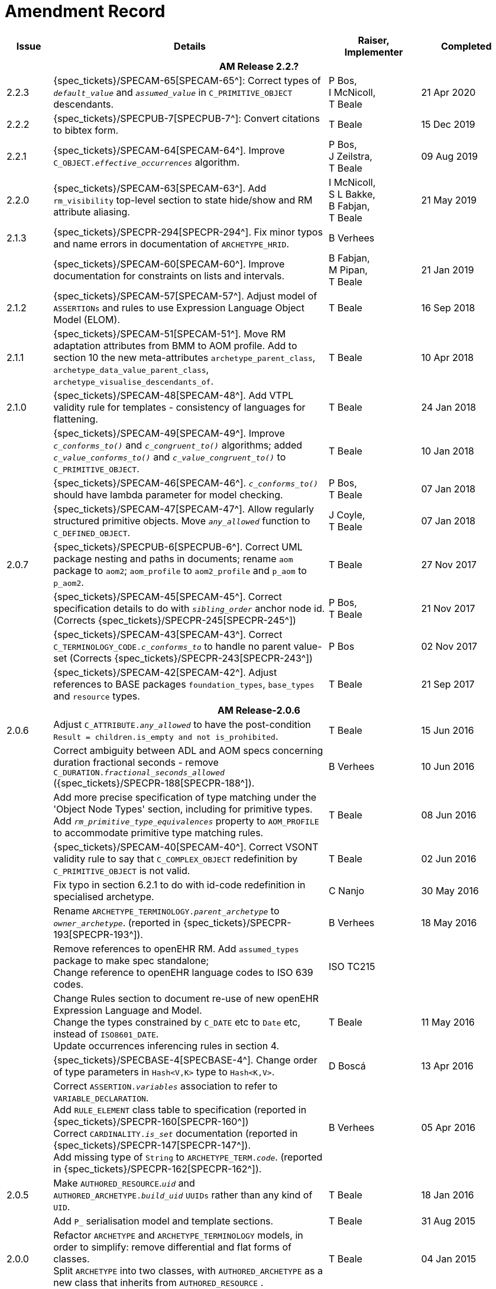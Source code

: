 = Amendment Record

[cols="1,6a,2,2", options="header"]
|===
|Issue|Details|Raiser, Implementer|Completed

4+^h|*AM Release 2.2.?*

|[[latest_issue]]2.2.3
|{spec_tickets}/SPECAM-65[SPECAM-65^]: Correct types of `_default_value_` and `_assumed_value_` in `C_PRIMITIVE_OBJECT` descendants. 
|P Bos, + 
 I McNicoll, + 
 T Beale
|[[latest_issue_date]]21 Apr 2020

|2.2.2
|{spec_tickets}/SPECPUB-7[SPECPUB-7^]: Convert citations to bibtex form.
|T Beale
|15 Dec 2019

|2.2.1
|{spec_tickets}/SPECAM-64[SPECAM-64^]. Improve `C_OBJECT._effective_occurrences_` algorithm.
|P Bos, +
 J Zeilstra, +
 T Beale
|09 Aug 2019

|2.2.0
|{spec_tickets}/SPECAM-63[SPECAM-63^]. Add `rm_visibility` top-level section to state hide/show and RM attribute aliasing.
|I McNicoll, +
 S L Bakke, +
 B Fabjan, +
 T Beale
|21 May 2019

|2.1.3
|{spec_tickets}/SPECPR-294[SPECPR-294^]. Fix minor typos and name errors in documentation of `ARCHETYPE_HRID`.
|B Verhees
|

|
|{spec_tickets}/SPECAM-60[SPECAM-60^]. Improve documentation for constraints on lists and intervals.
|B Fabjan, +
 M Pipan, +
 T Beale
|21 Jan 2019

|2.1.2
|{spec_tickets}/SPECAM-57[SPECAM-57^]. Adjust model of `ASSERTIONs` and rules to use Expression Language Object Model (ELOM).
|T Beale
|16 Sep 2018

|2.1.1
|{spec_tickets}/SPECAM-51[SPECAM-51^]. Move RM adaptation attributes from BMM to AOM profile. Add to section 10 the new meta-attributes `archetype_parent_class`, `archetype_data_value_parent_class`, `archetype_visualise_descendants_of`.
|T Beale
|10 Apr 2018

|2.1.0
|{spec_tickets}/SPECAM-48[SPECAM-48^]. Add VTPL validity rule for templates - consistency of languages for flattening.
|T Beale
|24 Jan 2018

|
|{spec_tickets}/SPECAM-49[SPECAM-49^]. Improve `_c_conforms_to()_` and `_c_congruent_to()_` algorithms; added `_c_value_conforms_to()_` and `_c_value_congruent_to()_` to `C_PRIMITIVE_OBJECT`.
|T Beale
|10 Jan 2018

|
|{spec_tickets}/SPECAM-46[SPECAM-46^]. `_c_conforms_to()_` should have lambda parameter for model checking.
|P Bos, +
 T Beale
|07 Jan 2018

|
|{spec_tickets}/SPECAM-47[SPECAM-47^]. Allow regularly structured primitive objects. Move `_any_allowed_` function to `C_DEFINED_OBJECT`.
|J Coyle, +
 T Beale
|07 Jan 2018

|2.0.7
|{spec_tickets}/SPECPUB-6[SPECPUB-6^]. Correct UML package nesting and paths in documents; rename `aom` package to `aom2`; `aom_profile` to `aom2_profile` and `p_aom` to `p_aom2`.
|T Beale
|27 Nov 2017

|
|{spec_tickets}/SPECAM-45[SPECAM-45^]. Correct specification details to do with `_sibling_order_` anchor node id. (Corrects {spec_tickets}/SPECPR-245[SPECPR-245^])
|P Bos, +
 T Beale
|21 Nov 2017

|
|{spec_tickets}/SPECAM-43[SPECAM-43^]. Correct `C_TERMINOLOGY_CODE._c_conforms_to_` to handle no parent value-set (Corrects {spec_tickets}/SPECPR-243[SPECPR-243^])
|P Bos
|02 Nov 2017

|
|{spec_tickets}/SPECAM-42[SPECAM-42^]. Adjust references to BASE packages `foundation_types`, `base_types` and `resource` types.
|T Beale
|21 Sep 2017

4+^h|*AM Release-2.0.6*

|2.0.6
|Adjust `C_ATTRIBUTE._any_allowed_` to have the post-condition `Result = children.is_empty and not is_prohibited`.
|T Beale
|15 Jun 2016

|
|Correct ambiguity between ADL and AOM specs concerning duration fractional seconds - remove `C_DURATION._fractional_seconds_allowed_` ({spec_tickets}/SPECPR-188[SPECPR-188^]).
|B Verhees
|10 Jun 2016

|
|Add more precise specification of type matching under the 'Object Node Types' section, including for primitive types. Add `_rm_primitive_type_equivalences_` property to `AOM_PROFILE` to accommodate primitive type matching rules.
|T Beale
|08 Jun 2016

|
|{spec_tickets}/SPECAM-40[SPECAM-40^]. Correct VSONT validity rule to say that `C_COMPLEX_OBJECT` redefinition by `C_PRIMITIVE_OBJECT` is not valid.
|T Beale
|02 Jun 2016

|
|Fix typo in section 6.2.1 to do with id-code redefinition in specialised archetype.
|C Nanjo
|30 May 2016

|
|Rename `ARCHETYPE_TERMINOLOGY._parent_archetype_` to `_owner_archetype_`. (reported in {spec_tickets}/SPECPR-193[SPECPR-193^]).
|B Verhees
|18 May 2016

|
|Remove references to openEHR RM. Add `assumed_types` package to make spec standalone; +
 Change reference to openEHR language codes to ISO 639 codes.
|ISO TC215
|

|
|Change Rules section to document re-use of new openEHR Expression Language and Model. +
 Change the types constrained by `C_DATE` etc to `Date` etc, instead of `ISO8601_DATE`. +
 Update occurrences inferencing rules in section 4.
|T Beale
|11 May 2016

|
|{spec_tickets}/SPECBASE-4[SPECBASE-4^]. Change order of type parameters in `Hash<V,K>` type to `Hash<K,V>`.
|D Boscá
|13 Apr 2016

|
|Correct `ASSERTION._variables_` association to refer to `VARIABLE_DECLARATION`. +
 Add `RULE_ELEMENT` class table to specification (reported in {spec_tickets}/SPECPR-160[SPECPR-160^]) +
 Correct `CARDINALITY._is_set_` documentation (reported in {spec_tickets}/SPECPR-147[SPECPR-147^]). +
 Add missing type of `String` to `ARCHETYPE_TERM._code_`. (reported in {spec_tickets}/SPECPR-162[SPECPR-162^]).
|B Verhees
|05 Apr 2016

|2.0.5
|Make `AUTHORED_RESOURCE`.`_uid_` and `AUTHORED_ARCHETYPE._build_uid_` `UUIDs` rather than any kind of `UID`.
|T Beale
|18 Jan 2016

|
|Add `P_` serialisation model and template sections.
|T Beale
|31 Aug 2015

|2.0.0
|Refactor `ARCHETYPE` and `ARCHETYPE_TERMINOLOGY` models, in order to simplify: remove differential and flat forms of classes. +
 Split `ARCHETYPE` into two classes, with `AUTHORED_ARCHETYPE` as a new class that inherits from `AUTHORED_RESOURCE` . +
|T Beale
|04 Jan 2015

|
|Remove `VDSSR` , `VSUNC` ; add `VDSSID` , `VARXID` . Replace `+u` (unstable) version modifier with semver.org standard `-alpha`. Remove overview material to new Archetypes: Technical Overview specification.
|T Beale, +
 I McNicoll, +
 S Garde
|12 Nov 2014

|
|Remove `ARCHETYPE`.`_provenance_id_` attribute.
|H Solbrig, +
 T Beale
|08 Oct 2014

|
|Correct spelling of `licence` to international English; rename `ARCHETYPE`.`_urn_` to `_provenance_id_`.
|S Garde, +
 I McNicoll
|29 Sep 2014

|
|Modified `C_ARCHETYPE_ROOT` to have an id-code in all cases. +
 Add error `VSONPO` , `VSONPT`: specialised archetype object node prohibited occurrences validity. +
 Added support for constraints on enumerated types.
|CIMI, +
 P Langford, +
 T Beale
|18 Jul 2014

|
|Convert `ARCHETYPE._uid_` to `_urn_`: `URN`. +
 Rename `ARCHETYPE._commit_number_` to `_build_count_` .
|I McNicoll, +
 S Garde, +
 T Beale
|04 Jun 2014

|
|Make `VACMCL` a warning `WACMCL` .
|D Moner
|07 Apr 2014

|
|Renamed `ARCHETYPE_INTERNAL_REF` to `C_OBJECT_PROXY` . +
 {spec_tickets}/SPECAM-9[SPECAM-9^]. Renamed `ontology` section to `terminology` and simplified. +
 Remove `CONSTRAINT_REF`, `C_REFERENCE_OBJECT` types; +
 {spec_tickets}/SPECAM-2[SPECAM-2^]. Introduce new archetype structured identification system; +
 {spec_tickets}/SPECAM-28[SPECAM-28^]. Add IHTSDO standard terminology URIs to ADL and AOM.
|T Beale +
 H Solbrig
|09 Mar 2014

|
|Detailed Technical Review.
|H Solbrig
|21 Nov 2013

|
|Remove `C_DOMAIN_TYPE` ; +
 {spec_tickets}/SPECAM-27[SPECAM-27^]. Merge `C_PRIMITIVE_OBJECT` and `C_PRIMITIVE`; +
 Add support for tuple constraints, replacing ADL 1.4 special Ordinal and Quantity constrainer types; +
 Add new primitive type `C_TERMINOLOGY_CODE` . +
 Added `VSONIF`, removed `VSONCI` (dup of `VSONI`).
|H Solbrig +
 T Beale
|20 Aug 2013

|
|{spec_tickets}/SPECAM-22[SPECAM-22^]. Limit `_assumed_value_` to `C_PRIMITIVE_OBJECT`.
|T Beale, +
 R Chen
|14 Jan 2013

|
|{spec_tickets}/SPECAM-32[SPECAM-32^]. Remove `C_SINGLE_ATTRIBUTE` and `C_MULTIPLE_ATTRIBUTE` classes.
|T Beale, +
 S Garde, +
 S Kobayashi, +
 D Moner, +
 T Beale
|15 Dec 2011

|
|{spec_tickets}/SPECAM-26[SPECAM-26^]. Add `_any_allowed_` function to `ARCHETYPE_SLOT`.
|T Beale
|18 Aug 2010

|
|{spec_tickets}/SPECAM-8[SPECAM-8^]. Add specialisation semantics to ADL and AOM. Add various attributes and functions to `ARCHETYPE_CONSTRAINT` descendant classes.

* move `C_PRIMITIVE`.`_assumed_value_` to attribute slot in UML
* rename `C_DEFINED_OBJECT`.`_default_value_` function to `prototype_value`
* correct `_assumed_value_` definition to be like `_prototype_value_`; remove its entry from all of the `C_PRIMITIVE` subtypes
* convert `BOOLEAN` flag representation of patterns to functions and add a String data member for the pattern value, thus matching the XSDs and ADL
* add `ARCHETYPE`.`_is_template_` attribute.
* add `ARCHETYPE`.`_is_component_` attribute.
* allow computed as well as stored attributes.
* make `ONTOLOGY`.`_terminologies_available_` computed.

|T Beale
|10 Dec 2009

|
|{spec_tickets}/SPECAM-1[SPECAM-1^]. Change Date, Time etc classes in AOM to `ISO8601_DATE` , `ISO8601_TIME` etc from Support IM.
|T Beale
|20 Jul 2009

|
|{spec_tickets}/SPECAM-10[SPECAM-10^]. Convert `Interval<Integer>` to `MULTIPLICITY_INTERVAL` to simplify specification and implementation.
|T Beale
|

|
|{spec_tickets}/SPECAM-5[SPECAM-5^]. Archetype slot regular expressions should cover whole identifier. Added `C_STRING`.`_is_pattern_` .
|A Flinton
|

|
|{spec_tickets}/SPECAM-7[SPECAM-7^]. Make existence, occurrences and cardinality optional in AOM.
|S Heard
|

|
|{spec_tickets}/SPECAM-16[SPECAM-16^]. Add validity rules to `ARCHETYPE_TERMINOLOGY` . +
{spec_tickets}/SPECAM-11[SPECAM-11^]. `ARCHETYPE_CONSTRAINT` adjustments. +
{spec_tickets}/SPECAM-17[SPECAM-17^]. Add template object model to AM. +

* Add `_is_exhaustive_` attribute to `ARCHETYPE_SLOT` .
* Add `_is_template_` attribute to `ARCHETYPE` .
* Add `_terminology_extracts_` to `ARCHETYPE_TERMINOLOGY` .

|T Beale
|

4+^h|*Release 1.0.2*

|2.0.2
|{spec_tickets}/SPEC-257[SPEC-257^]. Correct minor typos and clarify text. Correct reversed definitions of `_is_bag_` and `_is_set_` in `CARDINALITY` class.
|C Ma, +
 R Chen, +
 T Cook
|20 Nov 2008

|
|{spec_tickets}/SPEC-251[SPEC-251^]. Allow both pattern and interval constraint on Duration in Archetypes. Add pattern attribute to `C_DURATION` class.
|S Heard
|

4+^h|*Release 1.0.1*

|2.0.1
|{spec_tickets}/SPEC-200[SPEC-200^]. Correct Release 1.0 typographical errors. Table for missed class `ASSERTION_VARIABLE` added. Assumed_value assertions corrected; `_standard_representation_` function corrected. Added missed `_adl_version_` , `_concept_` rename from {spec_tickets}/SPEC-153[SPEC-153^].
|D Lloyd, +
 P Pazos, +
 R Chen, +
 C Ma
|20 Mar 2007

|
|{spec_tickets}/SPEC-216[SPEC-216^]: Allow mixture of W, D etc in ISO8601 Duration (deviation from standard).
|S Heard
|

|
|{spec_tickets}/SPEC-219[SPEC-219^]: Use constants instead of literals to refer to terminology in RM.
|R Chen
|

|
|{spec_tickets}/SPEC-232[SPEC-232^]. Relax validity invariant on `CONSTRAINT_REF` .
|R Chen
|

|
|{spec_tickets}/SPEC-233[SPEC-233^]: Define semantics for `_occurrences_` on `ARCHETYPE_INTERNAL_REF` .
|K Atalag
|

|
|{spec_tickets}/SPEC-234[SPEC-234^]: Correct functional semantics of AOM constraint model package.
|T Beale
|

|
|{spec_tickets}/SPEC-245[SPEC-245^]: Allow term bindings to paths in archetypes.
|S Heard
|

4+^h|*Release 1.0*

|2.0
|{spec_tickets}/SPEC-153[SPEC-153^]. Synchronise ADL and AOM attribute naming.
 {spec_tickets}/SPEC-178[SPEC-178^]. Add Template Object Model to AM. Text changes only.
 {spec_tickets}/SPEC-167[SPEC-167^]. Add `AUTHORED_RESOURCE` class. Remove `_description_` package to `_resource_` package in Common IM.
|T Beale
|10 Nov 2005

4+^h|*Release 0.96*

|0.6
|{spec_tickets}/SPEC-134[SPEC-134^]. Correct numerous documentation errors in AOM. Including cut and paste error in `TRANSLATION_DETAILS` class in _Archetype_ package. Corrected hyperlinks in Section 2.3.
|D Lloyd
|20 Jun 2005

|
|{spec_tickets}/SPEC-142[SPEC-142^]. Update ADL grammar to support assumed values. Changed `C_PRIMITIVE` and `C_DOMAIN_TYPE` .
|S Heard, +
 T Beale
|

|
|{spec_tickets}/SPEC-146[SPEC-146^]: Alterations to _am.archetype.description_ from CEN MetaKnow
|D Kalra
|

|
|{spec_tickets}/SPEC-138[SPEC-138^]. Archetype-level assertions.
|T Beale
|

|
|{spec_tickets}/SPEC-157[SPEC-157^]. Fix names of `OPERATOR_KIND` class attributes
|T Beale
|

4+^h|*Release 0.95*

|0.5.1
|Corrected documentation error - return type of `ARCHETYPE_CONSTRAINT` . `_has_path_` + 
add optionality markers to Primitive types UML diagram. +
Removed erroneous aggregation marker from `ARCHETYPE_ONTOLOGY` . `_parent_archetype_` and `ARCHETYPE_DESCRIPTION` . `_parent_archetype_` .
|D Lloyd
|20 Jan 2005

|0.5
|{spec_tickets}/SPEC-110[SPEC-110^]. Update ADL document and create AOM document. +
Includes detailed input and review from:

* DSTC
* CHIME, Uuniversity College London
* Ocean Informatics

Initial Writing. Taken from ADL document https://github.com/openEHR/specifications/blob/master/source/am/language/language_design/archetype_language_2v0.7.doc[1.2draft B].
|T Beale +
 A Goodchild +
 Z Tun +
 T Austin +
 D Kalra +
 N Lea +
 D Lloyd +
 S Heard +
 T Beale
|10 Nov 2004
|===

